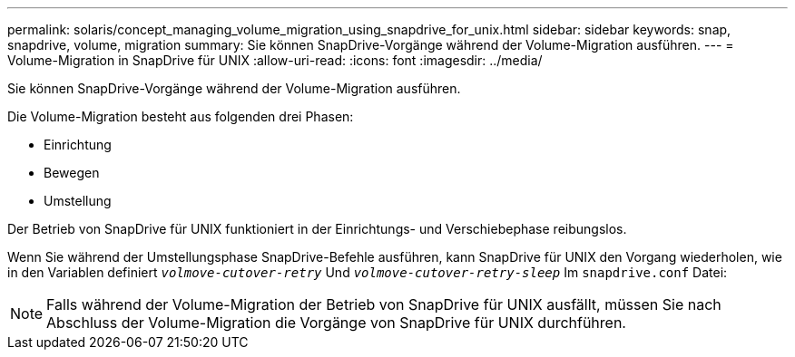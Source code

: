 ---
permalink: solaris/concept_managing_volume_migration_using_snapdrive_for_unix.html 
sidebar: sidebar 
keywords: snap, snapdrive, volume, migration 
summary: Sie können SnapDrive-Vorgänge während der Volume-Migration ausführen. 
---
= Volume-Migration in SnapDrive für UNIX
:allow-uri-read: 
:icons: font
:imagesdir: ../media/


[role="lead"]
Sie können SnapDrive-Vorgänge während der Volume-Migration ausführen.

Die Volume-Migration besteht aus folgenden drei Phasen:

* Einrichtung
* Bewegen
* Umstellung


Der Betrieb von SnapDrive für UNIX funktioniert in der Einrichtungs- und Verschiebephase reibungslos.

Wenn Sie während der Umstellungsphase SnapDrive-Befehle ausführen, kann SnapDrive für UNIX den Vorgang wiederholen, wie in den Variablen definiert `_volmove-cutover-retry_` Und `_volmove-cutover-retry-sleep_` Im `snapdrive.conf` Datei:


NOTE: Falls während der Volume-Migration der Betrieb von SnapDrive für UNIX ausfällt, müssen Sie nach Abschluss der Volume-Migration die Vorgänge von SnapDrive für UNIX durchführen.
